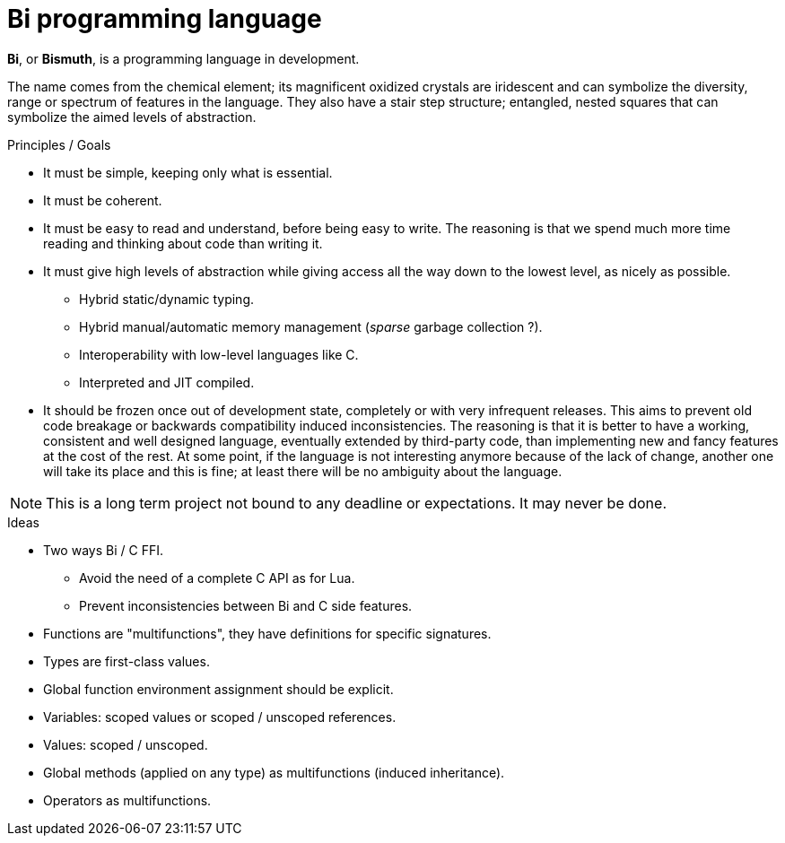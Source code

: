 = Bi programming language

*Bi*, or *Bismuth*, is a programming language in development. 

The name comes from the chemical element; its magnificent oxidized crystals are iridescent and can symbolize the diversity, range or spectrum of features in the language. They also have a stair step structure; entangled, nested squares that can symbolize the aimed levels of abstraction.


.Principles / Goals 
- It must be simple, keeping only what is essential.
- It must be coherent.
- It must be easy to read and understand, before being easy to write. The reasoning is that we spend much more time reading and thinking about code than writing it.
- It must give high levels of abstraction while giving access all the way down to the lowest level, as nicely as possible.
** Hybrid static/dynamic typing.
** Hybrid manual/automatic memory management (__sparse__ garbage collection ?).
** Interoperability with low-level languages like C.
** Interpreted and JIT compiled.
- It should be frozen once out of development state, completely or with very infrequent releases. This aims to prevent old code breakage or backwards compatibility induced inconsistencies. The reasoning is that it is better to have a working, consistent and well designed language, eventually extended by third-party code, than implementing new and fancy features at the cost of the rest. At some point, if the language is not interesting anymore because of the lack of change, another one will take its place and this is fine; at least there will be no ambiguity about the language.

NOTE: This is a long term project not bound to any deadline or expectations. It may never be done.

.Ideas
- Two ways Bi / C FFI.
** Avoid the need of a complete C API as for Lua.
** Prevent inconsistencies between Bi and C side features.
- Functions are "multifunctions", they have definitions for specific signatures.
- Types are first-class values.
- Global function environment assignment should be explicit.
- Variables: scoped values or scoped / unscoped references.
- Values: scoped / unscoped.
- Global methods (applied on any type) as multifunctions (induced inheritance).
- Operators as multifunctions.
